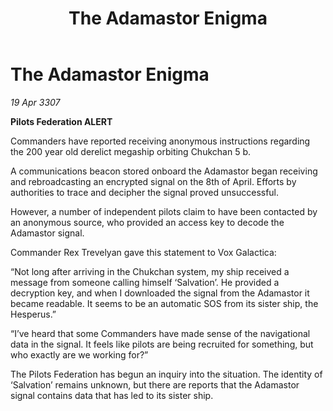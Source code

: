 :PROPERTIES:
:ID:       e680b626-889a-4f75-92db-049265a4ad1d
:END:
#+title: The Adamastor Enigma
#+filetags: :galnet:

* The Adamastor Enigma

/19 Apr 3307/

*Pilots Federation ALERT* 

Commanders have reported receiving anonymous instructions regarding the 200 year old derelict megaship orbiting Chukchan 5 b. 

A communications beacon stored onboard the Adamastor began receiving and rebroadcasting an encrypted signal on the 8th of April. Efforts by authorities to trace and decipher the signal proved unsuccessful. 

However, a number of independent pilots claim to have been contacted by an anonymous source, who provided an access key to decode the Adamastor signal. 

Commander Rex Trevelyan gave this statement to Vox Galactica: 

“Not long after arriving in the Chukchan system, my ship received a message from someone calling himself ‘Salvation’. He provided a decryption key, and when I downloaded the signal from the Adamastor it became readable. It seems to be an automatic SOS from its sister ship, the Hesperus.” 

“I’ve heard that some Commanders have made sense of the navigational data in the signal. It feels like pilots are being recruited for something, but who exactly are we working for?” 

The Pilots Federation has begun an inquiry into the situation. The identity of ‘Salvation’ remains unknown, but there are reports that the Adamastor signal contains data that has led to its sister ship.
